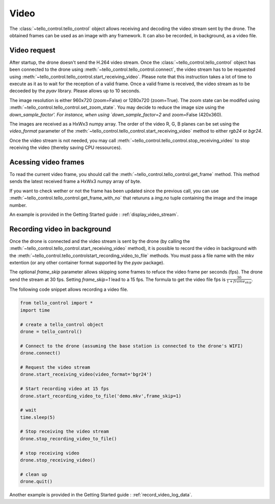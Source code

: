Video
=====

The :class:`~tello_control.tello_control` object allows receiving and decoding the video stream
sent by the drone. The obtained frames can be used as an image with any framework. It can also be 
recorded, in background, as a video file.

.. _video_request:

Video request
*************

After startup, the drone doesn't send the H.264 video stream. 
Once the :class:`~tello_control.tello_control` object has been connected to the drone using :meth:`~tello_control.tello_control.connect`, 
the video stream has to be requested using  :meth:`~tello_control.tello_control.start_receiving_video`. 
Please note that this instruction takes a lot of time to execute as it as to wait for the reception of a valid frame.
Once a valid frame is received, the video stream as to be decoeded by the `pyav` library.
Please allows up to 10 seconds.

The image resolution is either 960x720 (zoom=False) or 1280x720 (zoom=True). The zoom state can be modifed using :meth:`~tello_control.tello_control.set_zoom_state`.
You may decide to reduce the image size using the `down_sample_factor'. For instance, when using `down_sample_factor=2` and zoom=False (420x360).

The images are received as a HxWx3 numpy array. The order of the video R, G, B planes can be set using the `video_format` parameter of the
:meth:`~tello_control.tello_control.start_receiving_video` method to either `rgb24` or `bgr24`.

Once the video stream is not needed, you may call :meth:`~tello_control.tello_control.stop_receiving_video` to stop receiving the video (thereby saving CPU ressources). 


Acessing video frames
*********************
To read the current video frame, you should call the :meth:`~tello_control.tello_control.get_frame` method. 
This method sends the latest received frame a HxWx3 numpy array of byte.

If you want to check wether or not the frame has been updated since the previous call, you can use :meth:`~tello_control.tello_control.get_frame_with_no` 
that returuns a `img,no` tuple containing the image and the image number.

An example is provided in the Getting Started guide : :ref:`display_video_stream`.


Recording video in background
*****************************

Once the drone is connected and the video stream is sent by the drone (by calling the :meth:`~tello_control.tello_control.start_receiving_video` method), 
it is possible to record the  video in background with the :meth:`~tello_control.tello_controlstart_recording_video_to_file` methods. 
You must pass a file name with the mkv extention (or any other container format supported by the `pyav` package).

The optional `frame_skip` parameter allows skipping some frames to refuce the video frame per seconds (fps). The drone send the stream at 30 fps.
Setting `frame_skip=1` lead to a 15 fps. The formula to get the video file fps is :math:`\frac{30}{1+frame_skip}`.


The following code snippet allows recording a video file.

.. code-block:: python

	from tello_control import *
	import time
	
	# create a tello_control object
	drone = tello_control()
	
	# Connect to the drone (assuming the base station is connected to the drone's WIFI)
	drone.connect()
	
	# Request the video stream
	drone.start_receiving_video(video_format='bgr24')
	
	# Start recording video at 15 fps
	drone.start_recording_video_to_file('demo.mkv',frame_skip=1)

	# wait
	time.sleep(5)
	
	# Stop receiving the video stream
	drone.stop_recording_video_to_file()

	# stop receiving video
	drone.stop_receiving_video()
	
	# clean up
	drone.quit()
	

Another example is provided in the Getting Started guide : :ref:`record_video_log_data`.